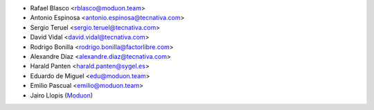 * Rafael Blasco <rblasco@moduon.team>
* Antonio Espinosa <antonio.espinosa@tecnativa.com>
* Sergio Teruel <sergio.teruel@tecnativa.com>
* David Vidal <david.vidal@tecnativa.com>
* Rodrigo Bonilla <rodrigo.bonilla@factorlibre.com>
* Alexandre Díaz <alexandre.diaz@tecnativa.com>
* Harald Panten <harald.panten@sygel.es>
* Eduardo de Miguel <edu@moduon.team>
* Emilio Pascual <emilio@moduon.team>
* Jairo Llopis (`Moduon <https://www.moduon.team/>`__)
